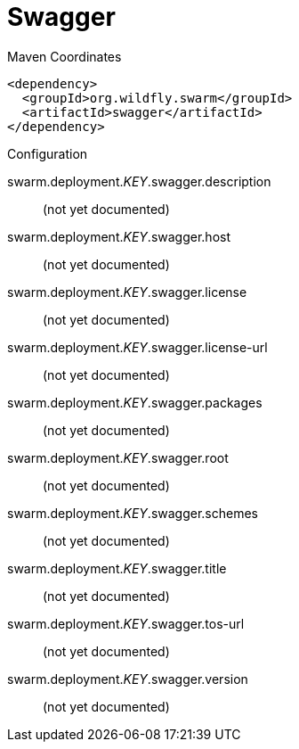 = Swagger


.Maven Coordinates
[source,xml]
----
<dependency>
  <groupId>org.wildfly.swarm</groupId>
  <artifactId>swagger</artifactId>
</dependency>
----

.Configuration

swarm.deployment._KEY_.swagger.description:: 
(not yet documented)

swarm.deployment._KEY_.swagger.host:: 
(not yet documented)

swarm.deployment._KEY_.swagger.license:: 
(not yet documented)

swarm.deployment._KEY_.swagger.license-url:: 
(not yet documented)

swarm.deployment._KEY_.swagger.packages:: 
(not yet documented)

swarm.deployment._KEY_.swagger.root:: 
(not yet documented)

swarm.deployment._KEY_.swagger.schemes:: 
(not yet documented)

swarm.deployment._KEY_.swagger.title:: 
(not yet documented)

swarm.deployment._KEY_.swagger.tos-url:: 
(not yet documented)

swarm.deployment._KEY_.swagger.version:: 
(not yet documented)


